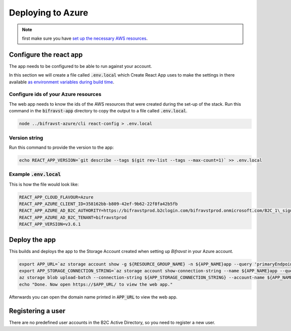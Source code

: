 ================================================================================
Deploying to Azure
================================================================================

.. note::

    first make sure you have
    `set up the necessary AWS resources <../azure/GettingStarted.html>`_.

Configure the react app
================================================================================

The app needs to be configured to be able to run against your account.

In this section we will create a file called :code:`.env.local`
which Create React App uses to make the settings in there available
`as environment variables during build time <https://facebook.github.io/create-react-app/docs/adding-custom-environment-variables>`_.

Configure ids of your Azure resources
--------------------------------------------------------------------------------

The web app needs to know the ids of the AWS resources that were created
during the set-up of the stack. Run this command in the
:code:`bifravst-app` directory to copy the output to a file called
:code:`.env.local`.

.. code-block:: bash

    node ../bifravst-azure/cli react-config > .env.local

Version string
--------------------------------------------------------------------------------

Run this command to provide the version to the app:

.. code-block:: bash

    echo REACT_APP_VERSION=`git describe --tags $(git rev-list --tags --max-count=1)` >> .env.local

Example :code:`.env.local`
--------------------------------------------------------------------------------

This is how the file would look like:

.. code-block:: bash

    REACT_APP_CLOUD_FLAVOUR=Azure
    REACT_APP_AZURE_CLIENT_ID=358162bb-b809-42ef-9b62-22f8fa42b5fb
    REACT_APP_AZURE_AD_B2C_AUTHORITY=https://bifravstprod.b2clogin.com/bifravstprod.onmicrosoft.com/B2C_1\_signup_signin
    REACT_APP_AZURE_AD_B2C_TENANT=bifravstprod
    REACT_APP_VERSION=v3.6.1

Deploy the app
================================================================================

This builds and deploys the app to the Storage Account created when
setting up *Bifravst* in your Azure account.

.. code-block:: bash

    export APP_URL=`az storage account show -g ${RESOURCE_GROUP_NAME} -n ${APP_NAME}app --query 'primaryEndpoints.web' --output tsv | tr -d '\n'`
    export APP_STORAGE_CONNECTION_STRING=`az storage account show-connection-string --name ${APP_NAME}app --query 'connectionString'`
    az storage blob upload-batch --connection-string ${APP_STORAGE_CONNECTION_STRING} --account-name ${APP_NAME}app -s ./app/build -d '$web'
    echo "Done. Now open https://$APP_URL/ to view the web app."

Afterwards you can open the domain name printed in :code:`APP_URL`
to view the web app.

Registering a user
================================================================================

There are no predefined user accounts in the B2C Active Directory, so
you need to register a new user.
